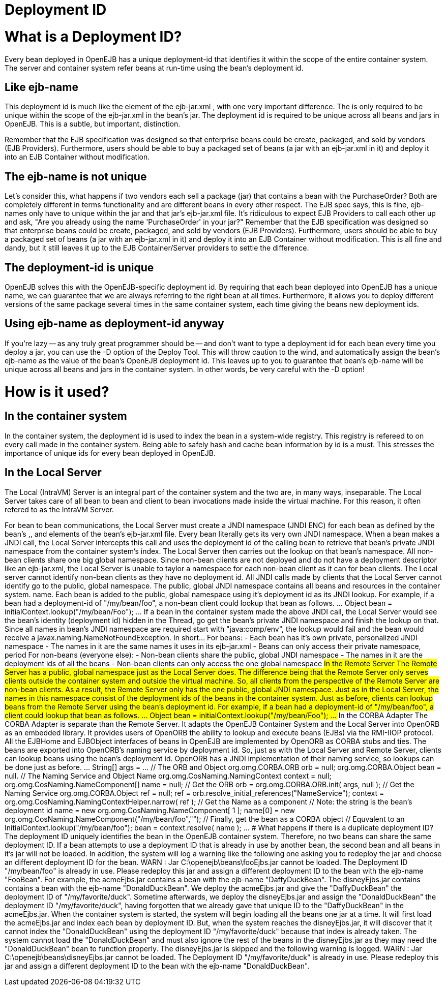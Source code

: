 = Deployment ID

+++<a name="DeploymentID-WhatisaDeploymentID?">++++++</a>+++

= What is a Deployment ID?

Every bean deployed in OpenEJB has a unique deployment-id that identifies it within the scope of the entire container system.
The server and container system refer beans at run-time using the bean's deployment id.

+++<a name="DeploymentID-Likeejb-name">++++++</a>+++

== Like ejb-name

This deployment id is much like the +++<ejb-name>+++element of the ejb-jar.xml , with one very important difference.
The +++<ejb-name>+++is only required to be unique within the scope of the ejb-jar.xml in the bean's jar.
The deployment id is required to be unique across all beans and jars in OpenEJB.
This is a subtle, but important, distinction.+++</ejb-name>++++++</ejb-name>+++

Remember that the EJB specification was designed so that enterprise beans could be create, packaged, and sold by vendors (EJB Providers).
Furthermore, users should be able to buy a packaged set of beans (a jar with an ejb-jar.xml in it) and deploy it into an EJB Container without modification.

+++<a name="DeploymentID-Theejb-nameisnotunique">++++++</a>+++

== The ejb-name is not unique

Let's consider this, what happens if two vendors each sell a package (jar) that contains a bean with the +++<ejb-name>+++PurchaseOrder?
Both are completely different in terms functionality and are different beans in every other respect.
The EJB spec says, this is fine, ejb-names only have to unique within the jar and that jar's ejb-jar.xml file.
It's ridiculous to expect EJB Providers to call each other up and ask, "Are you already using the name 'PurchaseOrder' in your jar?" Remember that the EJB specification was designed so that enterprise beans could be create, packaged, and sold by vendors (EJB Providers).
Furthermore, users should be able to buy a packaged set of beans (a jar with an ejb-jar.xml in it) and deploy it into an EJB Container without modification.
This is all fine and dandy, but it still leaves it up to the EJB Container/Server providers to settle the difference.+++</ejb-name>+++

+++<a name="DeploymentID-Thedeployment-idisunique">++++++</a>+++

== The deployment-id is unique

OpenEJB solves this with the OpenEJB-specific deployment id.
By requiring that each bean deployed into OpenEJB has a unique name, we can guarantee that we are always referring to the right bean at all times.
Furthermore, it allows you to deploy different versions of the same package several times in the same container system, each time giving the beans new deployment ids.

+++<a name="DeploymentID-Usingejb-nameasdeployment-idanyway">++++++</a>+++

== Using ejb-name as deployment-id anyway

If you're lazy -- as any truly great programmer should be -- and don't want to type a deployment id for each bean every time you deploy a jar, you can use the -D option of the Deploy Tool.
This will throw caution to the wind, and automatically assign the bean's ejb-name as the value of the bean's OpenEJB deployment id.
This leaves up to you to guarantee that bean's ejb-name will be unique across all beans and jars in the container system.
In other words, be very careful with the -D option!

+++<a name="DeploymentID-Howisitused?">++++++</a>+++

= How is it used?

+++<a name="DeploymentID-Inthecontainersystem">++++++</a>+++

== In the container system

In the container system, the deployment id is used to index the bean in a system-wide registry.
This registry is refereed to on every call made in the container system.
Being able to safely hash and cache bean information by id is a must.
This stresses the importance of unique ids for every bean deployed in OpenEJB.

+++<a name="DeploymentID-IntheLocalServer">++++++</a>+++

== In the Local Server

The Local (IntraVM) Server is an integral part of the container system and the two are, in many ways, inseparable.
The Local Server takes care of all bean to bean and client to bean invocations made inside the virtual machine.
For this reason, it often refered to as the IntraVM Server.

For bean to bean communications, the Local Server must create a JNDI namespace (JNDI ENC) for each bean as defined by the bean's +++<env-entry>+++,+++</env-entry>++++++<ejb-ref>+++, and +++<resource-ref>+++elements of the bean's ejb-jar.xml file. Every bean literally gets its very own JNDI namespace. When a bean makes a JNDI call, the Local Server intercepts this call and uses the deployment id of the calling bean to retrieve that bean's private JNDI namespace from the container system's index. The Local Server then carries out the lookup on that bean's namespace. All non-bean clients share one big global namespace. Since non-bean clients are not deployed and do not have a deployment descriptor like an ejb-jar.xml, the Local Server is unable to taylor a namespace for each non-bean client as it can for bean clients. The Local server cannot identify non-bean clients as they have no deployment id. All JNDI calls made by clients that the Local Server cannot identify go to the public, global namespace. The public, global JNDI namespace contains all beans and resources in the container system. name. Each bean is added to the public, global namespace using it's deployment id as its JNDI lookup. For example, if a bean had a deployment-id of "/my/bean/foo", a non-bean client could lookup that bean as follows. \... Object bean = initialContext.lookup("/my/bean/Foo"); \... If a bean in the container system made the above JNDI call, the Local Server would see the bean's identity (deployment id) hidden in the Thread, go get the bean's private JNDI namespace and finish the lookup on that. Since all names in bean's JNDI namespace are required start with "java:comp/env", the lookup would fail and the bean would receive a javax.naming.NameNotFoundException. In short\... For beans: - Each bean has it's own private, personalized JNDI namespace - The names in it are the same names it uses in its ejb-jar.xml - Beans can only access their private namespace, period For non-beans (everyone else): - Non-bean clients share the public, global JNDI namespace - The names in it are the deployment ids of all the beans - Non-bean clients can only access the one global namespace +++<a name="DeploymentID-IntheRemoteServer">++++++</a>+++ ## In the Remote Server The Remote Server has a public, global namespace just as the Local Server does. The difference being that the Remote Server only serves clients outside the container system and outside the virtual machine. So, all clients from the perspective of the Remote Server are non-bean clients. As a result, the Remote Server only has the one public, global JNDI namespace. Just as in the Local Server, the names in this namespace consist of the deployment ids of the beans in the container system. Just as before, clients can lookup beans from the Remote Server using the bean's deployment id. For example, if a bean had a deployment-id of "/my/bean/foo", a client could lookup that bean as follows. \... Object bean = initialContext.lookup("/my/bean/Foo"); \... +++<a name="DeploymentID-IntheCORBAAdapter">++++++</a>+++ ## In the CORBA Adapter The CORBA Adapter is separate than the Remote Server. It adapts the OpenEJB Container System and the Local Server into OpenORB as an embedded library. It provides users of OpenORB the ability to lookup and execute beans (EJBs) via the RMI-IIOP protocol. All the EJBHome and EJBObject interfaces of beans in OpenEJB are implemented by OpenORB as CORBA stubs and ties. The beans are exported into OpenORB's naming service by deployment id. So, just as with the Local Server and Remote Server, clients can lookup beans using the bean's deployment id. OpenORB has a JNDI implementation of their naming service, so lookups can be done just as before. \... String[] args = \... // The ORB and Object org.omg.CORBA.ORB orb = null; org.omg.CORBA.Object bean = null. // The Naming Service and Object Name org.omg.CosNaming.NamingContext context = null; org.omg.CosNaming.NameComponent[] name = null; // Get the ORB orb = org.omg.CORBA.ORB.init( args, null ); // Get the Naming Service org.omg.CORBA.Object ref = null; ref = orb.resolve_initial_references("NameService"); context = org.omg.CosNaming.NamingContextHelper.narrow( ref ); // Get the Name as a component // Note: the string is the bean's deployment id name = new org.omg.CosNaming.NameComponent[ 1 ]; name[0] = new org.omg.CosNaming.NameComponent("/my/bean/foo",""); // Finally, get the bean as a CORBA object // Equvalent to an InitialContext.lookup("/my/bean/foo"); bean = context.resolve( name ); \... +++<a name="DeploymentID-WhathappensifthereisaduplicatedeploymentID?">++++++</a>+++ # What happens if there is a duplicate deployment ID? The deployment ID uniquely identifies the bean in the OpenEJB container system. Therefore, no two beans can share the same deployment ID. If a bean attempts to use a deployment ID that is already in use by another bean, the second bean and all beans in it's jar will not be loaded. In addition, the system will log a warning like the following one asking you to redeploy the jar and choose an different deployment ID for the bean. WARN : Jar C:\openejb\beans\fooEjbs.jar cannot be loaded. The Deployment ID "/my/bean/foo" is already in use. Please redeploy this jar and assign a different deployment ID to the bean with the ejb-name "FooBean". For example, the acmeEjbs.jar contains a bean with the ejb-name "DaffyDuckBean". The disneyEjbs.jar contains contains a bean with the ejb-name "DonaldDuckBean". We deploy the acmeEjbs.jar and give the "DaffyDuckBean" the deployment ID of "/my/favorite/duck". Sometime afterwards, we deploy the disneyEjbs.jar and assign the "DonaldDuckBean" the deployment ID "/my/favorite/duck", having forgotten that we already gave that unique ID to the "DaffyDuckBean" in the acmeEjbs.jar. When the container system is started, the system will begin loading all the beans one jar at a time. It will first load the acmeEjbs.jar and index each bean by deployment ID. But, when the system reaches the disneyEjbs.jar, it will discover that it cannot index the "DonaldDuckBean" using the deployment ID "/my/favorite/duck" because that index is already taken. The system cannot load the "DonaldDuckBean" and must also ignore the rest of the beans in the disneyEjbs.jar as they may need the "DonaldDuckBean" bean to function properly. The disneyEjbs.jar is skipped and the following warning is logged. WARN : Jar C:\openejb\beans\disneyEjbs.jar cannot be loaded. The Deployment ID "/my/favorite/duck" is already in use. Please redeploy this jar and assign a different deployment ID to the bean with the ejb-name "DonaldDuckBean".+++</resource-ref>++++++</ejb-ref>+++
